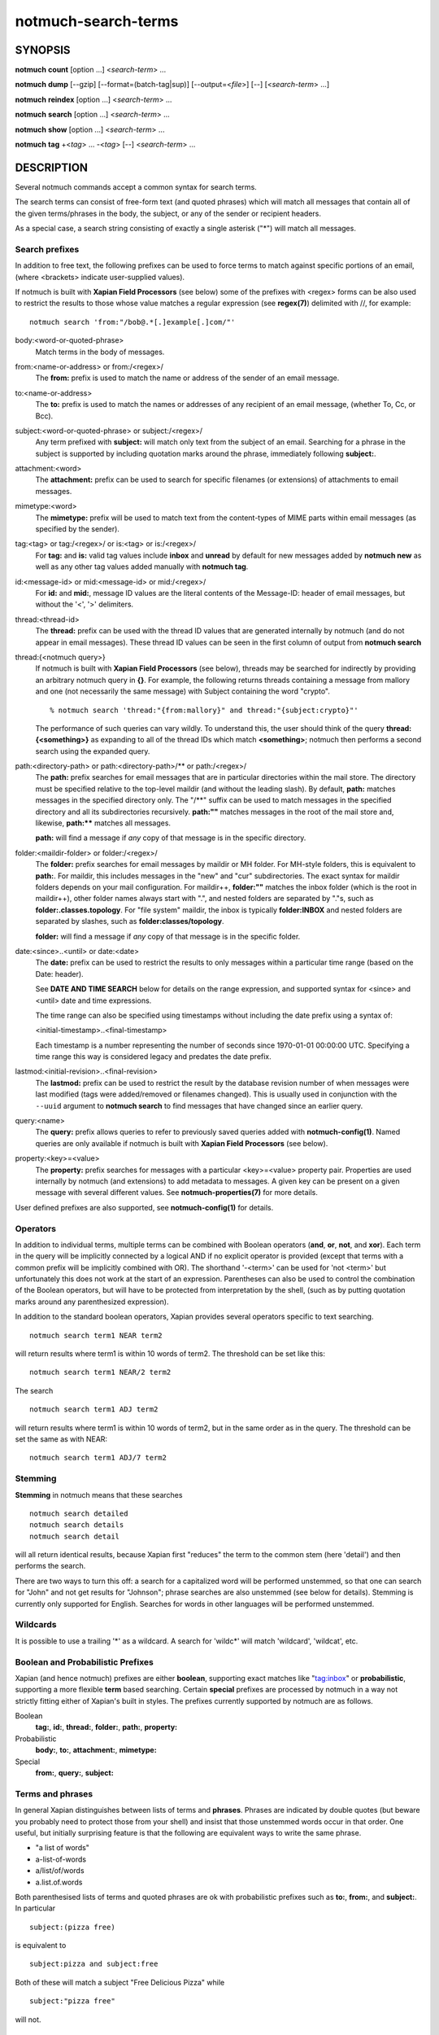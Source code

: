 ====================
notmuch-search-terms
====================

SYNOPSIS
========

**notmuch** **count** [option ...] <*search-term*> ...

**notmuch** **dump** [--gzip] [--format=(batch-tag|sup)] [--output=<*file*>] [--] [<*search-term*> ...]

**notmuch** **reindex** [option ...] <*search-term*> ...

**notmuch** **search** [option ...] <*search-term*> ...

**notmuch** **show** [option ...] <*search-term*> ...

**notmuch** **tag** +<*tag*> ... -<*tag*> [--] <*search-term*> ...

DESCRIPTION
===========

Several notmuch commands accept a common syntax for search terms.

The search terms can consist of free-form text (and quoted phrases)
which will match all messages that contain all of the given
terms/phrases in the body, the subject, or any of the sender or
recipient headers.

As a special case, a search string consisting of exactly a single
asterisk ("\*") will match all messages.

Search prefixes
---------------

In addition to free text, the following prefixes can be used to force
terms to match against specific portions of an email, (where <brackets>
indicate user-supplied values).

If notmuch is built with **Xapian Field Processors** (see below) some
of the prefixes with <regex> forms can be also used to restrict the
results to those whose value matches a regular expression (see
**regex(7)**) delimited with //, for example::

   notmuch search 'from:"/bob@.*[.]example[.]com/"'

body:<word-or-quoted-phrase>
    Match terms in the body of messages.

from:<name-or-address> or from:/<regex>/
    The **from:** prefix is used to match the name or address of
    the sender of an email message.

to:<name-or-address>
    The **to:** prefix is used to match the names or addresses of any
    recipient of an email message, (whether To, Cc, or Bcc).

subject:<word-or-quoted-phrase> or subject:/<regex>/
    Any term prefixed with **subject:** will match only text from the
    subject of an email. Searching for a phrase in the subject is
    supported by including quotation marks around the phrase,
    immediately following **subject:**.

attachment:<word>
    The **attachment:** prefix can be used to search for specific
    filenames (or extensions) of attachments to email messages.

mimetype:<word>
    The **mimetype:** prefix will be used to match text from the
    content-types of MIME parts within email messages (as specified by
    the sender).

tag:<tag> or tag:/<regex>/ or is:<tag> or is:/<regex>/
    For **tag:** and **is:** valid tag values include **inbox** and
    **unread** by default for new messages added by **notmuch new** as
    well as any other tag values added manually with **notmuch tag**.

id:<message-id> or mid:<message-id> or mid:/<regex>/
    For **id:** and **mid:**, message ID values are the literal
    contents of the Message-ID: header of email messages, but without
    the '<', '>' delimiters.

thread:<thread-id>
    The **thread:** prefix can be used with the thread ID values that
    are generated internally by notmuch (and do not appear in email
    messages). These thread ID values can be seen in the first column
    of output from **notmuch search**

thread:{<notmuch query>}
    If notmuch is built with **Xapian Field Processors** (see below),
    threads may be searched for indirectly by providing an arbitrary
    notmuch query in **{}**. For example, the following returns
    threads containing a message from mallory and one (not necessarily
    the same message) with Subject containing the word "crypto".

    ::

       % notmuch search 'thread:"{from:mallory}" and thread:"{subject:crypto}"'

    The performance of such queries can vary wildly. To understand
    this, the user should think of the query **thread:{<something>}**
    as expanding to all of the thread IDs which match **<something>**;
    notmuch then performs a second search using the expanded query.

path:<directory-path> or path:<directory-path>/** or path:/<regex>/
    The **path:** prefix searches for email messages that are in
    particular directories within the mail store. The directory must
    be specified relative to the top-level maildir (and without the
    leading slash). By default, **path:** matches messages in the
    specified directory only. The "/\*\*" suffix can be used to match
    messages in the specified directory and all its subdirectories
    recursively. **path:""** matches messages in the root of the mail
    store and, likewise, **path:\*\*** matches all messages.

    **path:** will find a message if *any* copy of that message is in
    the specific directory.

folder:<maildir-folder> or folder:/<regex>/
    The **folder:** prefix searches for email messages by maildir or
    MH folder. For MH-style folders, this is equivalent to
    **path:**. For maildir, this includes messages in the "new" and
    "cur" subdirectories. The exact syntax for maildir folders depends
    on your mail configuration. For maildir++, **folder:""** matches
    the inbox folder (which is the root in maildir++), other folder
    names always start with ".", and nested folders are separated by
    "."s, such as **folder:.classes.topology**. For "file system"
    maildir, the inbox is typically **folder:INBOX** and nested
    folders are separated by slashes, such as
    **folder:classes/topology**.

    **folder:** will find a message if *any* copy of that message is
    in the specific folder.

date:<since>..<until> or date:<date>
    The **date:** prefix can be used to restrict the results to only
    messages within a particular time range (based on the Date:
    header).

    See **DATE AND TIME SEARCH** below for details on the range
    expression, and supported syntax for <since> and <until> date and
    time expressions.

    The time range can also be specified using timestamps without
    including the date prefix using a syntax of:

    <initial-timestamp>..<final-timestamp>

    Each timestamp is a number representing the number of seconds
    since 1970-01-01 00:00:00 UTC. Specifying a time range this way
    is considered legacy and predates the date prefix.

lastmod:<initial-revision>..<final-revision>
    The **lastmod:** prefix can be used to restrict the result by the
    database revision number of when messages were last modified (tags
    were added/removed or filenames changed). This is usually used in
    conjunction with the ``--uuid`` argument to **notmuch search** to
    find messages that have changed since an earlier query.

query:<name>
    The **query:** prefix allows queries to refer to previously saved
    queries added with **notmuch-config(1)**. Named queries are only
    available if notmuch is built with **Xapian Field Processors**
    (see below).

property:<key>=<value>
    The **property:** prefix searches for messages with a particular
    <key>=<value> property pair. Properties are used internally by
    notmuch (and extensions) to add metadata to messages. A given key
    can be present on a given message with several different values.
    See **notmuch-properties(7)** for more details.

User defined prefixes are also supported, see **notmuch-config(1)** for
details.

Operators
---------

In addition to individual terms, multiple terms can be combined with
Boolean operators (**and**, **or**, **not**, and **xor**). Each term
in the query will be implicitly connected by a logical AND if no
explicit operator is provided (except that terms with a common prefix
will be implicitly combined with OR).  The shorthand '-<term>' can be
used for 'not <term>' but unfortunately this does not work at the
start of an expression.  Parentheses can also be used to control the
combination of the Boolean operators, but will have to be protected
from interpretation by the shell, (such as by putting quotation marks
around any parenthesized expression).

In addition to the standard boolean operators, Xapian provides several
operators specific to text searching.

::

        notmuch search term1 NEAR term2

will return results where term1 is within 10 words of term2. The
threshold can be set like this:

::

        notmuch search term1 NEAR/2 term2

The search

::

        notmuch search term1 ADJ term2

will return results where term1 is within 10 words of term2, but in the
same order as in the query. The threshold can be set the same as with
NEAR:

::

        notmuch search term1 ADJ/7 term2


Stemming
--------

**Stemming** in notmuch means that these searches

::

        notmuch search detailed
        notmuch search details
        notmuch search detail

will all return identical results, because Xapian first "reduces" the
term to the common stem (here 'detail') and then performs the search.

There are two ways to turn this off: a search for a capitalized word
will be performed unstemmed, so that one can search for "John" and not
get results for "Johnson"; phrase searches are also unstemmed (see
below for details).  Stemming is currently only supported for
English. Searches for words in other languages will be performed unstemmed.

Wildcards
---------

It is possible to use a trailing '\*' as a wildcard. A search for
'wildc\*' will match 'wildcard', 'wildcat', etc.


Boolean and Probabilistic Prefixes
----------------------------------

Xapian (and hence notmuch) prefixes are either **boolean**, supporting
exact matches like "tag:inbox" or **probabilistic**, supporting a more
flexible **term** based searching. Certain **special** prefixes are
processed by notmuch in a way not strictly fitting either of Xapian's
built in styles. The prefixes currently supported by notmuch are as
follows.

Boolean
   **tag:**, **id:**, **thread:**, **folder:**, **path:**, **property:**
Probabilistic
  **body:**, **to:**, **attachment:**, **mimetype:**
Special
   **from:**, **query:**, **subject:**

Terms and phrases
-----------------

In general Xapian distinguishes between lists of terms and
**phrases**. Phrases are indicated by double quotes (but beware you
probably need to protect those from your shell) and insist that those
unstemmed words occur in that order. One useful, but initially
surprising feature is that the following are equivalent ways to write
the same phrase.

- "a list of words"
- a-list-of-words
- a/list/of/words
- a.list.of.words

Both parenthesised lists of terms and quoted phrases are ok with
probabilistic prefixes such as **to:**, **from:**, and **subject:**. In particular

::

   subject:(pizza free)

is equivalent to

::

   subject:pizza and subject:free

Both of these will match a subject "Free Delicious Pizza" while

::

   subject:"pizza free"

will not.

Quoting
-------

Double quotes are also used by the notmuch query parser to protect
boolean terms, regular expressions, or subqueries containing spaces or
other special characters, e.g.

::

   tag:"a tag"

::

   folder:"/^.*/(Junk|Spam)$/"

::

   thread:"{from:mallory and date:2009}"

As with phrases, you need to protect the double quotes from the shell
e.g.

::

   % notmuch search 'folder:"/^.*/(Junk|Spam)$/"'
   % notmuch search 'thread:"{from:mallory and date:2009}" and thread:{to:mallory}'

DATE AND TIME SEARCH
====================

notmuch understands a variety of standard and natural ways of expressing
dates and times, both in absolute terms ("2012-10-24") and in relative
terms ("yesterday"). Any number of relative terms can be combined ("1
hour 25 minutes") and an absolute date/time can be combined with
relative terms to further adjust it. A non-exhaustive description of the
syntax supported for absolute and relative terms is given below.

The range expression
--------------------

date:<since>..<until>

The above expression restricts the results to only messages from <since>
to <until>, based on the Date: header.

<since> and <until> can describe imprecise times, such as "yesterday".
In this case, <since> is taken as the earliest time it could describe
(the beginning of yesterday) and <until> is taken as the latest time it
could describe (the end of yesterday). Similarly, date:january..february
matches from the beginning of January to the end of February.

If specifying a time range using timestamps in conjunction with the
date prefix, each timestamp must be preceded by @ (ASCII hex 40). As
above, each timestamp is a number representing the number of seconds
since 1970-01-01 00:00:00 UTC. For example:

    date:@<initial-timestamp>..@<final-timestamp>

date:<expr>..! can be used as a shorthand for date:<expr>..<expr>. The
expansion takes place before interpretation, and thus, for example,
date:monday..! matches from the beginning of Monday until the end of
Monday.
With **Xapian Field Processor** support (see below), non-range
date queries such as date:yesterday will work, but otherwise
will give unexpected results; if in doubt use date:yesterday..!

Currently, we do not support spaces in range expressions. You can
replace the spaces with '\_', or (in most cases) '-', or (in some cases)
leave the spaces out altogether. Examples in this man page use spaces
for clarity.

Open-ended ranges are supported (since Xapian 1.2.1), i.e. it's possible
to specify date:..<until> or date:<since>.. to not limit the start or
end time, respectively. Pre-1.2.1 Xapian does not report an error on
open ended ranges, but it does not work as expected either.

Relative date and time
----------------------

[N\|number]
(years\|months\|weeks\|days\|hours\|hrs\|minutes\|mins\|seconds\|secs)
[...]

All refer to past, can be repeated and will be accumulated.

Units can be abbreviated to any length, with the otherwise ambiguous
single m being m for minutes and M for months.

Number can also be written out one, two, ..., ten, dozen, hundred.
Additionally, the unit may be preceded by "last" or "this" (e.g., "last
week" or "this month").

When combined with absolute date and time, the relative date and time
specification will be relative from the specified absolute date and
time.

Examples: 5M2d, two weeks

Supported absolute time formats
-------------------------------

-  H[H]:MM[:SS] [(am\|a.m.\|pm\|p.m.)]

-  H[H] (am\|a.m.\|pm\|p.m.)

-  HHMMSS

-  now

-  noon

-  midnight

-  Examples: 17:05, 5pm

Supported absolute date formats
-------------------------------

-  YYYY-MM[-DD]

-  DD-MM[-[YY]YY]

-  MM-YYYY

-  M[M]/D[D][/[YY]YY]

-  M[M]/YYYY

-  D[D].M[M][.[YY]YY]

-  D[D][(st\|nd\|rd\|th)] Mon[thname] [YYYY]

-  Mon[thname] D[D][(st\|nd\|rd\|th)] [YYYY]

-  Wee[kday]

Month names can be abbreviated at three or more characters.

Weekday names can be abbreviated at three or more characters.

Examples: 2012-07-31, 31-07-2012, 7/31/2012, August 3

Time zones
----------

-  (+\|-)HH:MM

-  (+\|-)HH[MM]

Some time zone codes, e.g. UTC, EET.

XAPIAN FIELD PROCESSORS
=======================

Certain optional features of the notmuch query processor rely on the
presence of the Xapian field processor API. You can determine if your
notmuch was built against a sufficiently recent version of Xapian by running

::

  % notmuch config get built_with.field_processor

Currently the following features require field processor support:

- non-range date queries, e.g. "date:today"
- named queries e.g. "query:my_special_query"
- regular expression searches, e.g. "subject:/^\\[SPAM\\]/"
- thread subqueries, e.g. "thread:{from:bob}"

SEE ALSO
========

**notmuch(1)**,
**notmuch-config(1)**,
**notmuch-count(1)**,
**notmuch-dump(1)**,
**notmuch-hooks(5)**,
**notmuch-insert(1)**,
**notmuch-new(1)**,
**notmuch-reindex(1)**,
**notmuch-properties(1)**,
***notmuch-reply(1)**,
**notmuch-restore(1)**,
**notmuch-search(1)**,
***notmuch-show(1)**,
**notmuch-tag(1)**
